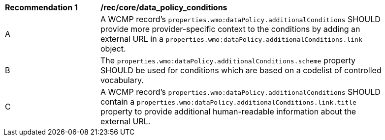 [[rec_core_data_policy_conditions]]
[width="90%",cols="2,6a"]
|===
^|*Recommendation {counter:rec-id}* |*/rec/core/data_policy_conditions*
^|A |A WCMP record's `+properties.wmo:dataPolicy.additionalConditions+` SHOULD provide more provider-specific context to the conditions by adding an external URL in a `+properties.wmo:dataPolicy.additionalConditions.link+` object.
^|B |The `+properties.wmo:dataPolicy.additionalConditions.scheme+` property SHOULD be used for conditions which are based on a codelist of controlled vocabulary.
^|C |A WCMP record's `+properties.wmo:dataPolicy.additionalConditions+` SHOULD contain a `+properties.wmo:dataPolicy.additionalConditions.link.title+` property to provide additional human-readable information about the external URL.
|===
